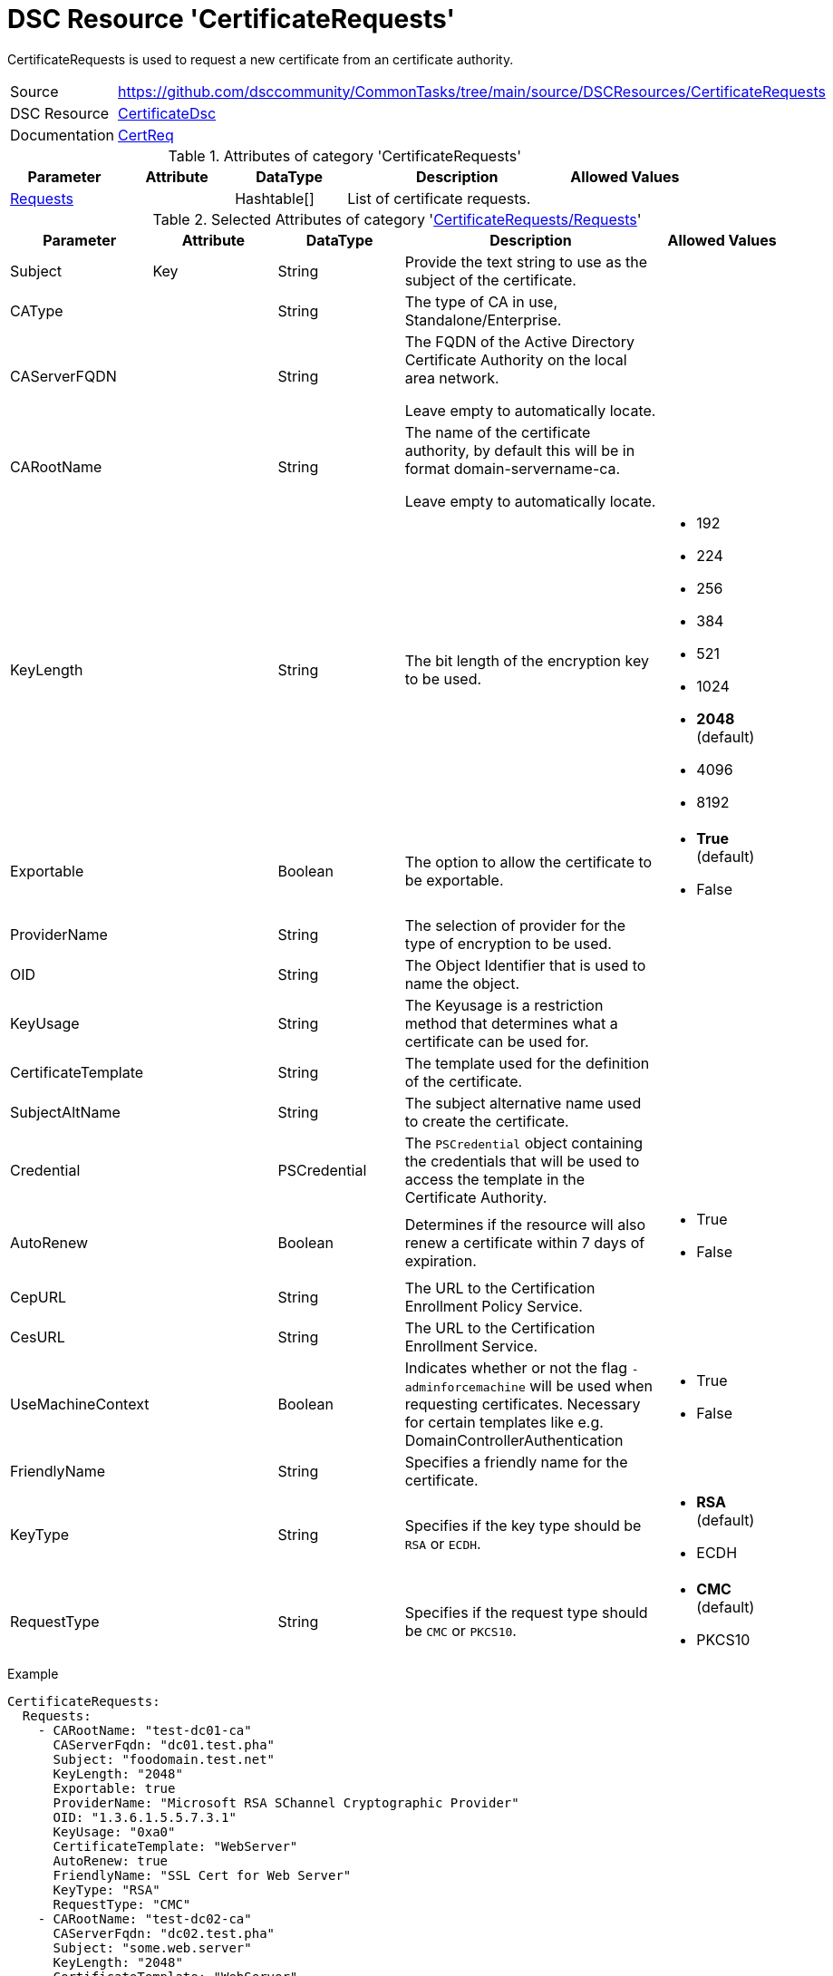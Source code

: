 // CommonTasks YAML Reference: CertificateRequests
// ===============================================

:YmlCategory: CertificateRequests

:abstract:   {YmlCategory} is used to request a new certificate from an certificate authority.

[#dscyml_certificaterequests]
= DSC Resource '{YmlCategory}'

[[dscyml_certificaterequests_abstract, {abstract}]]
{abstract}


[cols="1,3a" options="autowidth" caption=]
|===
| Source         | https://github.com/dsccommunity/CommonTasks/tree/main/source/DSCResources/CertificateRequests
| DSC Resource   | https://github.com/dsccommunity/CertificateDsc[CertificateDsc]
| Documentation  | https://github.com/dsccommunity/CertificateDsc/wiki/CertReq[CertReq]
|===


.Attributes of category '{YmlCategory}'
[cols="1,1,1,2a,1a" options="header"]
|===
| Parameter
| Attribute
| DataType
| Description
| Allowed Values

| [[dscyml_certificaterequests_requests, {YmlCategory}/Requests]]<<dscyml_certificaterequests_requests_details, Requests>>
|
| Hashtable[]
| List of certificate requests.
|

|===


[[dscyml_certificaterequests_requests_details]]
.Selected Attributes of category '<<dscyml_certificaterequests_requests>>'
[cols="1,1,1,2a,1a" options="header"]
|===
| Parameter
| Attribute
| DataType
| Description
| Allowed Values

| Subject
| Key
| String
| Provide the text string to use as the subject of the certificate.
|

| CAType
| 
| String
| The type of CA in use, Standalone/Enterprise.
|

| CAServerFQDN
| 
| String
| The FQDN of the Active Directory Certificate Authority on the local area network.

Leave empty to automatically locate.
|

| CARootName
| 
| String
| The name of the certificate authority, by default this will be in format domain-servername-ca.

Leave empty to automatically locate.
|

| KeyLength
| 
| String
| The bit length of the encryption key to be used.
| - 192
  - 224
  - 256
  - 384
  - 521
  - 1024
  - *2048* (default)
  - 4096
  - 8192

| Exportable
| 
| Boolean
| The option to allow the certificate to be exportable.
| - *True* (default)
  - False

| ProviderName
| 
| String
| The selection of provider for the type of encryption to be used.
|

| OID
| 
| String
| The Object Identifier that is used to name the object.
|

| KeyUsage
| 
| String
| The Keyusage is a restriction method that determines what a certificate can be used for.
|

| CertificateTemplate
| 
| String
| The template used for the definition of the certificate.
|

| SubjectAltName
| 
| String
| The subject alternative name used to create the certificate.
|

| Credential
| 
| PSCredential
| The `PSCredential` object containing the credentials that will be used to access the template in the Certificate Authority.
|

| AutoRenew
| 
| Boolean
| Determines if the resource will also renew a certificate within 7 days of expiration.
| - True
  - False

| CepURL
| 
| String
| The URL to the Certification Enrollment Policy Service.
|

| CesURL
| 
| String
| The URL to the Certification Enrollment Service.
|

| UseMachineContext
| 
| Boolean
| Indicates whether or not the flag `-adminforcemachine` will be used when requesting certificates.
  Necessary for certain templates like e.g. DomainControllerAuthentication
| - True
  - False

| FriendlyName
| 
| String
| Specifies a friendly name for the certificate.
|

| KeyType
| 
| String
| Specifies if the key type should be `RSA` or `ECDH`.
| - *RSA* (default)
  - ECDH

| RequestType	
| 
| String
| Specifies if the request type should be `CMC` or `PKCS10`.
| - *CMC* (default)
  - PKCS10

|===


.Example
[source, yaml]
----
CertificateRequests:
  Requests:
    - CARootName: "test-dc01-ca"
      CAServerFqdn: "dc01.test.pha"
      Subject: "foodomain.test.net"
      KeyLength: "2048"
      Exportable: true
      ProviderName: "Microsoft RSA SChannel Cryptographic Provider"
      OID: "1.3.6.1.5.5.7.3.1"
      KeyUsage: "0xa0"
      CertificateTemplate: "WebServer"
      AutoRenew: true
      FriendlyName: "SSL Cert for Web Server"
      KeyType: "RSA"
      RequestType: "CMC"
    - CARootName: "test-dc02-ca"
      CAServerFqdn: "dc02.test.pha"
      Subject: "some.web.server"
      KeyLength: "2048"
      CertificateTemplate: "WebServer"
      AutoRenew: true
      FriendlyName: "SSL Cert for Web Server"
      KeyType: "RSA"
      RequestType: "PKCS10"
      SubjectAltName: "FRONTEND"
----
